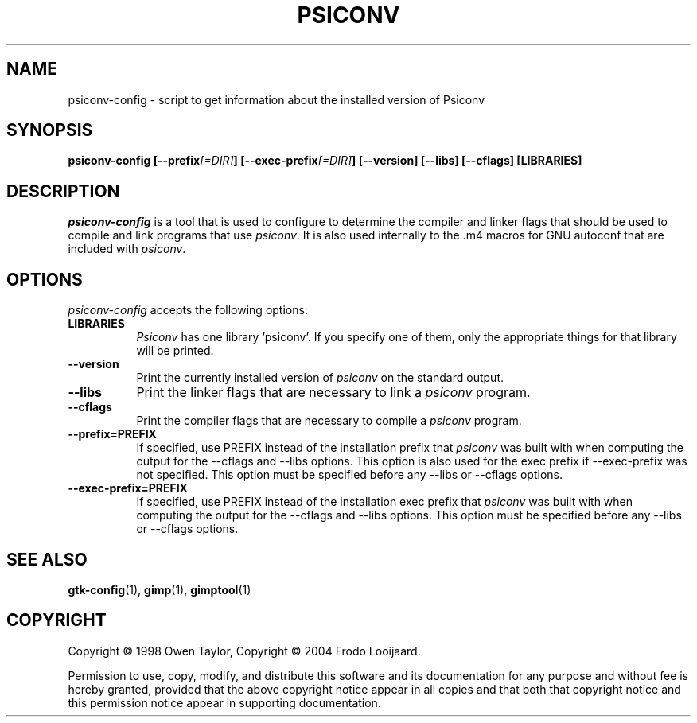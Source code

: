 .TH PSICONV 1 "10 February 2004" Version 0.9.9
.SH NAME
psiconv-config - script to get information about the installed version of Psiconv
.SH SYNOPSIS
.B  psiconv-config [\-\-prefix\fI[=DIR]\fP] [\-\-exec\-prefix\fI[=DIR]\fP] [\-\-version] [\-\-libs] [\-\-cflags] [LIBRARIES]
.SH DESCRIPTION
.PP
\fIpsiconv-config\fP is a tool that is used to configure to determine
the compiler and linker flags that should be used to compile
and link programs that use \fIpsiconv\fP. It is also used internally
to the .m4 macros for GNU autoconf that are included with \fIpsiconv\fP.
.
.SH OPTIONS
\fIpsiconv-config\fP accepts the following options:
.TP 8
.B  LIBRARIES
\fIPsiconv\fP has one library 'psiconv'.  If you specify one of
them, only the appropriate things for that library will be printed.
.TP 8
.B  \-\-version
Print the currently installed version of \fIpsiconv\fP on the standard output.
.TP 8
.B  \-\-libs
Print the linker flags that are necessary to link a \fIpsiconv\fP program.
.TP 8
.B  \-\-cflags
Print the compiler flags that are necessary to compile a \fIpsiconv\fP program.
.TP 8
.B  \-\-prefix=PREFIX
If specified, use PREFIX instead of the installation prefix that \fIpsiconv\fP
was built with when computing the output for the \-\-cflags and
\-\-libs options. This option is also used for the exec prefix
if \-\-exec\-prefix was not specified. This option must be specified
before any \-\-libs or \-\-cflags options.
.TP 8
.B  \-\-exec\-prefix=PREFIX
If specified, use PREFIX instead of the installation exec prefix that
\fIpsiconv\fP was built with when computing the output for the \-\-cflags
and \-\-libs options.  This option must be specified before any
\-\-libs or \-\-cflags options.
.SH SEE ALSO
.BR gtk-config (1),
.BR gimp (1),
.BR gimptool (1)
.SH COPYRIGHT
Copyright \(co  1998 Owen Taylor, Copyright \(co  2004 Frodo Looijaard.

Permission to use, copy, modify, and distribute this software and its
documentation for any purpose and without fee is hereby granted,
provided that the above copyright notice appear in all copies and that
both that copyright notice and this permission notice appear in
supporting documentation.
